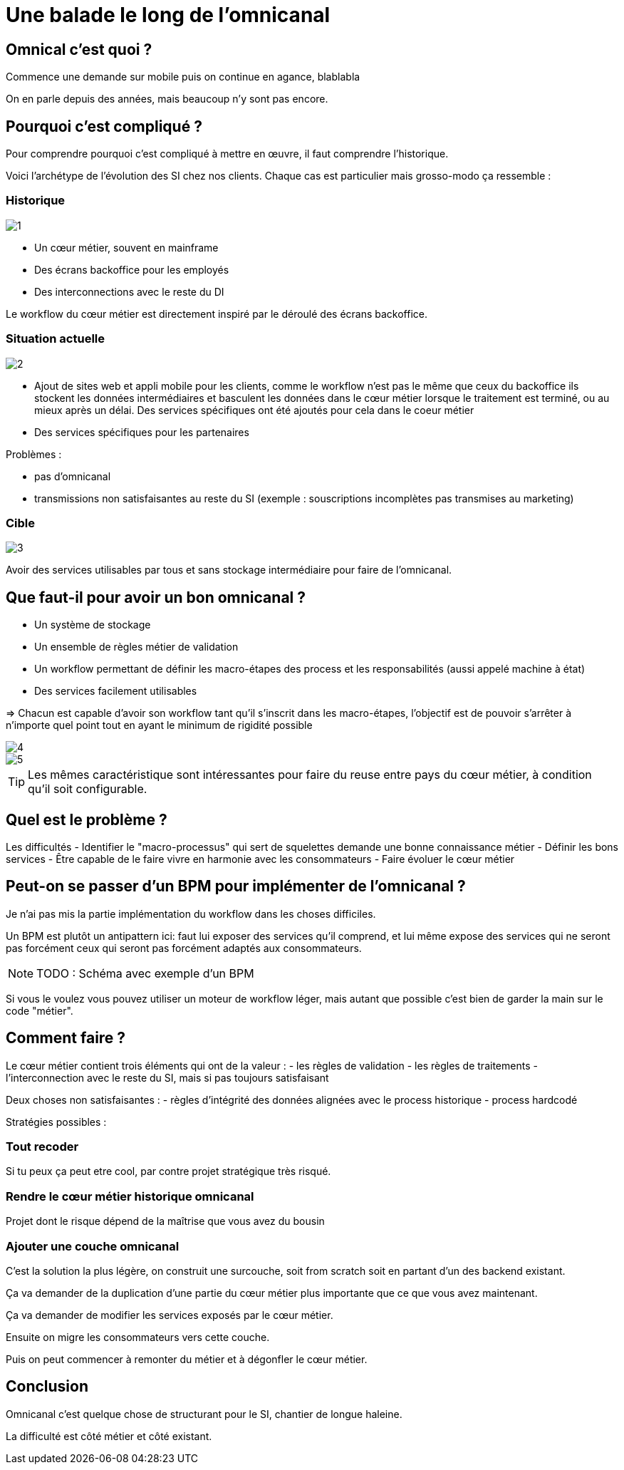 = Une balade le long de l'omnicanal

== Omnical c'est quoi ?

Commence une demande sur mobile puis on continue en agance, blablabla

On en parle depuis des années, mais beaucoup n'y sont pas encore.

== Pourquoi c'est compliqué ?

Pour comprendre pourquoi c'est compliqué à mettre en œuvre, il faut comprendre l'historique.

Voici l'archétype de l'évolution des SI chez nos clients. Chaque cas est particulier mais grosso-modo ça ressemble :

=== Historique

image::1.png[]

* Un cœur métier, souvent en mainframe
* Des écrans backoffice pour les employés
* Des interconnections avec le reste du DI

Le workflow du cœur métier est directement inspiré par le déroulé des écrans backoffice.

=== Situation actuelle

image::2.png[]

* Ajout de sites web et appli mobile pour les clients, comme le workflow n'est pas le même que ceux du backoffice ils stockent les données intermédiaires et basculent les données dans le cœur métier lorsque le traitement est terminé, ou au mieux après un délai. Des services spécifiques ont été ajoutés pour cela dans le coeur métier
* Des services spécifiques pour les partenaires

Problèmes :

- pas d'omnicanal
- transmissions non satisfaisantes au reste du SI (exemple : souscriptions incomplètes pas transmises au marketing)

=== Cible

image::3.png[]

Avoir des services utilisables par tous et sans stockage intermédiaire pour faire de l'omnicanal.

== Que faut-il pour avoir un bon omnicanal ?

- Un système de stockage
- Un ensemble de règles métier de validation
- Un workflow permettant de définir les macro-étapes des process et les responsabilités (aussi appelé machine à état)
- Des services facilement utilisables

=> Chacun est capable d'avoir son workflow tant qu'il s'inscrit dans les macro-étapes, l'objectif est de pouvoir s'arrêter à n'importe quel point tout en ayant le minimum de rigidité possible

image::4.png[]
image::5.png[]

[TIP]
====
Les mêmes caractéristique sont intéressantes pour faire du reuse entre pays du cœur métier, à condition qu'il soit configurable.
====

== Quel est le problème ?

Les difficultés 
- Identifier le "macro-processus" qui sert de squelettes demande une bonne connaissance métier
- Définir les bons services
- Être capable de le faire vivre en harmonie avec les consommateurs
- Faire évoluer le cœur métier

== Peut-on se passer d'un BPM pour implémenter de l'omnicanal ?

Je n'ai pas mis la partie implémentation du workflow dans les choses difficiles.

Un BPM est plutôt un antipattern ici: faut lui exposer des services qu'il comprend, et lui même expose des services qui ne seront pas forcément ceux qui seront pas forcément adaptés aux consommateurs.

[NOTE]
====
TODO : Schéma avec exemple d'un BPM
====

Si vous le voulez vous pouvez utiliser un moteur de workflow léger, mais autant que possible c'est bien de garder la main sur le code "métier".

== Comment faire ?

Le cœur métier contient trois éléments qui ont de la valeur :
- les règles de validation
- les règles de traitements
- l'interconnection avec le reste du SI, mais si pas toujours satisfaisant

Deux choses non satisfaisantes :
- règles d'intégrité des données alignées avec le process historique
- process hardcodé

Stratégies possibles :

=== Tout recoder

Si tu peux ça peut etre cool, par contre projet stratégique très risqué.

=== Rendre le cœur métier historique omnicanal

Projet dont le risque dépend de la maîtrise que vous avez du bousin

=== Ajouter une couche omnicanal

C'est la solution la plus légère, on construit une surcouche, soit from scratch soit en partant d'un des backend existant.

Ça va demander de la duplication d'une partie du cœur métier plus importante que ce que vous avez maintenant.

Ça va demander de modifier les services exposés par le cœur métier.

Ensuite on migre les consommateurs vers cette couche.

Puis on peut commencer à remonter du métier et à dégonfler le cœur métier.

== Conclusion

Omnicanal c'est quelque chose de structurant pour le SI, chantier de longue haleine.

La difficulté est côté métier et côté existant.